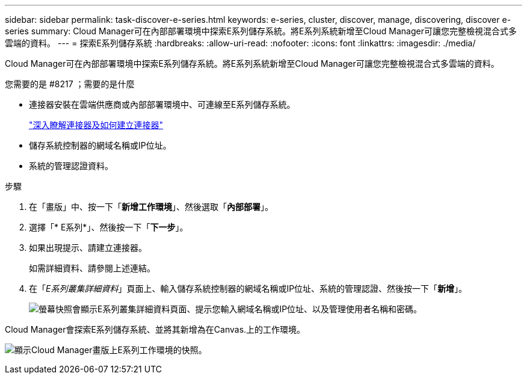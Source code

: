 ---
sidebar: sidebar 
permalink: task-discover-e-series.html 
keywords: e-series, cluster, discover, manage, discovering, discover e-series 
summary: Cloud Manager可在內部部署環境中探索E系列儲存系統。將E系列系統新增至Cloud Manager可讓您完整檢視混合式多雲端的資料。 
---
= 探索E系列儲存系統
:hardbreaks:
:allow-uri-read: 
:nofooter: 
:icons: font
:linkattrs: 
:imagesdir: ./media/


Cloud Manager可在內部部署環境中探索E系列儲存系統。將E系列系統新增至Cloud Manager可讓您完整檢視混合式多雲端的資料。

.您需要的是 #8217 ；需要的是什麼
* 連接器安裝在雲端供應商或內部部署環境中、可連線至E系列儲存系統。
+
https://docs.netapp.com/us-en/cloud-manager-setup-admin/concept-connectors.html["深入瞭解連接器及如何建立連接器"^]

* 儲存系統控制器的網域名稱或IP位址。
* 系統的管理認證資料。


.步驟
. 在「畫版」中、按一下「*新增工作環境*」、然後選取「*內部部署*」。
. 選擇「* E系列*」、然後按一下「*下一步*」。
. 如果出現提示、請建立連接器。
+
如需詳細資料、請參閱上述連結。

. 在「_E系列叢集詳細資料_」頁面上、輸入儲存系統控制器的網域名稱或IP位址、系統的管理認證、然後按一下「*新增*」。
+
image:screenshot-cluster-details.png["螢幕快照會顯示E系列叢集詳細資料頁面、提示您輸入網域名稱或IP位址、以及管理使用者名稱和密碼。"]



Cloud Manager會探索E系列儲存系統、並將其新增為在Canvas.上的工作環境。

image:screenshot-canvas.png["顯示Cloud Manager畫版上E系列工作環境的快照。"]
